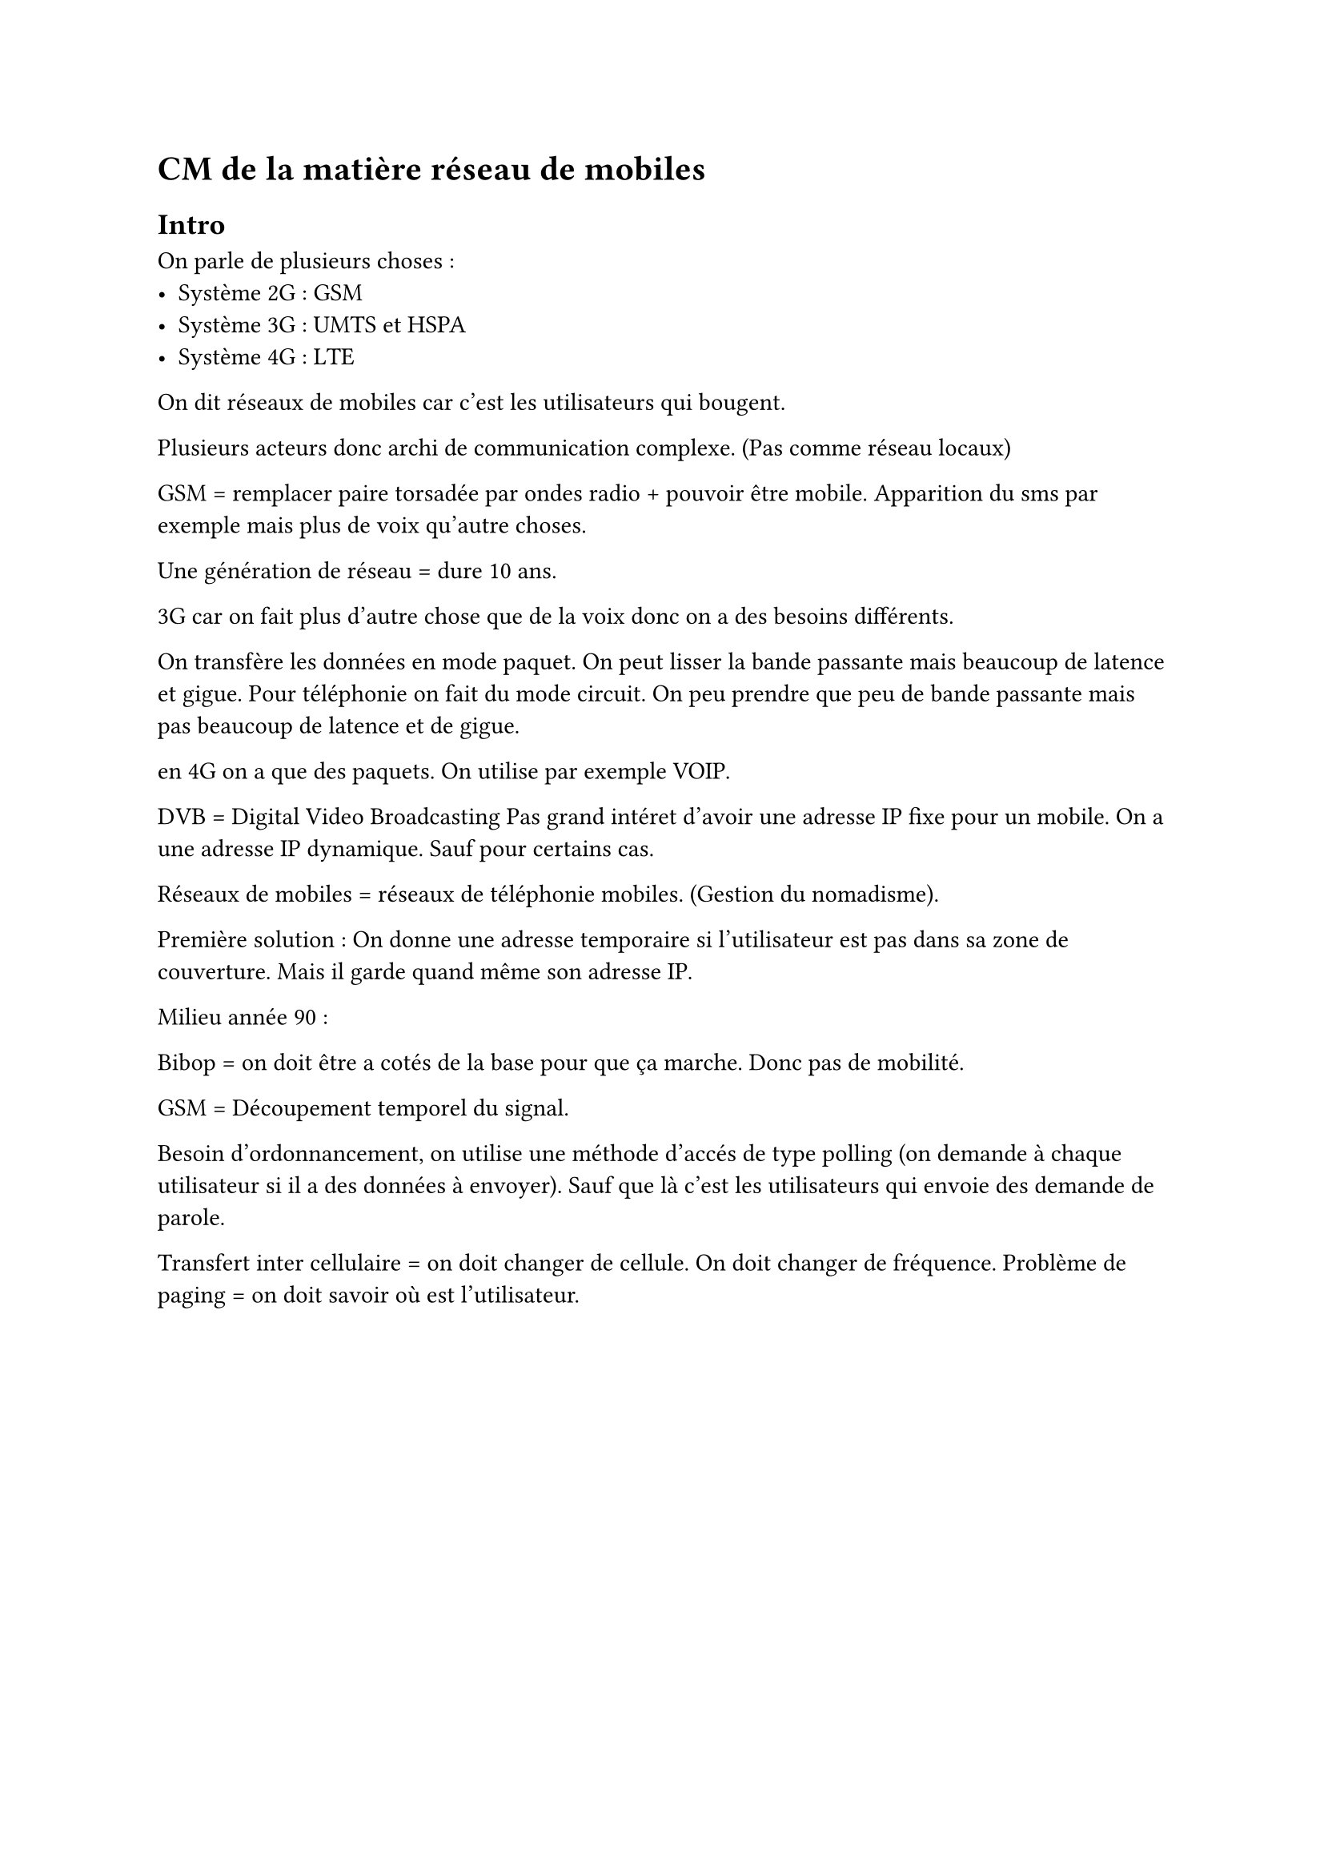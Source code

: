 = CM de la matière réseau de mobiles

== Intro 
On parle de plusieurs choses : 
- Système 2G : GSM 
- Système 3G : UMTS et HSPA
- Système 4G : LTE

On dit réseaux de mobiles car c'est les utilisateurs qui bougent.

Plusieurs acteurs donc archi de communication complexe. (Pas comme réseau locaux)

GSM = remplacer paire torsadée par ondes radio + pouvoir être mobile. Apparition du sms par exemple mais plus de voix qu'autre choses.

Une génération de réseau = dure 10 ans.

3G car on fait plus d'autre chose que de la voix donc on a des besoins différents.

On transfère les données en mode paquet. On peut lisser la bande passante mais beaucoup de latence et gigue. 
Pour téléphonie on fait du mode circuit. On peu prendre que peu de bande passante mais pas beaucoup de latence et de gigue.

en 4G on a que des paquets. On utilise par exemple VOIP.

DVB = Digital Video Broadcasting
Pas grand intéret d'avoir une adresse IP fixe pour un mobile. On a une adresse IP dynamique. Sauf pour certains cas.

Réseaux de mobiles = réseaux de téléphonie mobiles. (Gestion du nomadisme).

Première solution : On donne une adresse temporaire si l'utilisateur est pas dans sa zone de couverture. Mais il garde quand même son adresse IP.

Milieu année 90 : 

Bibop = on doit être a cotés de la base pour que ça marche. Donc pas de mobilité.  

GSM = Découpement temporel du signal.

Besoin d'ordonnancement, on utilise une méthode d'accés de type polling (on demande à chaque utilisateur si il a des données à envoyer). Sauf que là c'est les utilisateurs qui envoie des demande de parole.

Transfert inter cellulaire = on doit changer de cellule. On doit changer de fréquence.
Problème de paging = on doit savoir où est l'utilisateur.